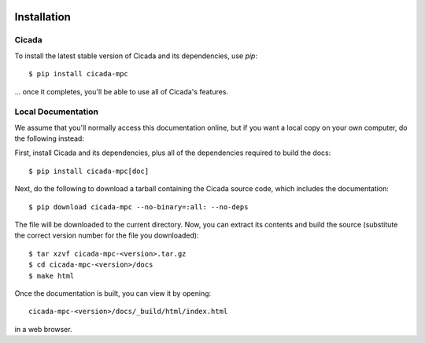 .. image:: ../artwork/cicada.png
  :width: 200px
  :align: right

.. _installation:

Installation
============

Cicada
------

To install the latest stable version of Cicada and its dependencies, use `pip`::

    $ pip install cicada-mpc

... once it completes, you'll be able to use all of Cicada's features.

Local Documentation
-------------------

We assume that you'll normally access this documentation online, but if
you want a local copy on your own computer, do the following instead:

First, install Cicada and its dependencies, plus all of the dependencies
required to build the docs::

    $ pip install cicada-mpc[doc]

Next, do the following to download a tarball containing
the Cicada source code, which includes the documentation::

    $ pip download cicada-mpc --no-binary=:all: --no-deps

The file will be downloaded to the current directory.  Now, you can extract its
contents and build the source (substitute the correct version number for the
file you downloaded)::

    $ tar xzvf cicada-mpc-<version>.tar.gz
    $ cd cicada-mpc-<version>/docs
    $ make html

Once the documentation is built, you can view it by opening::

    cicada-mpc-<version>/docs/_build/html/index.html

in a web browser.
